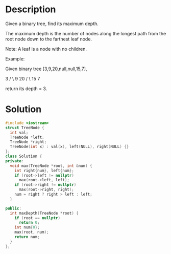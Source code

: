 * Description
Given a binary tree, find its maximum depth.

The maximum depth is the number of nodes along the longest path from the root node down to the farthest leaf node.

Note: A leaf is a node with no children.

Example:

Given binary tree [3,9,20,null,null,15,7],

    3
   / \
  9  20
    /  \
   15   7

return its depth = 3.

* Solution
#+BEGIN_SRC cpp
  #include <iostream>
  struct TreeNode {
    int val;
    TreeNode *left;
    TreeNode *right;
    TreeNode(int x) : val(x), left(NULL), right(NULL) {}
  };
  class Solution {
  private:
    void max(TreeNode *root, int &num) {
      int right{num}, left{num};
      if (root->left != nullptr)
        max(root->left, left);
      if (root->right != nullptr)
        max(root->right, right);
      num = right ? right > left : left;
    }

  public:
    int maxDepth(TreeNode *root) {
      if (root == nullptr)
        return 0;
      int num{0};
      max(root, num);
      return num;
    }
  };
#+END_SRC
